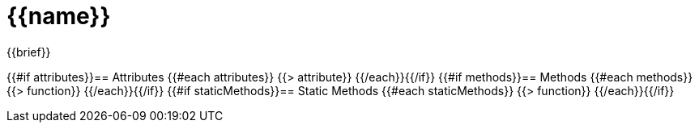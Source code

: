 = {{name}}
:caution-caption: Deprecated

{{brief}}

{{#if attributes}}== Attributes
{{#each attributes}}
{{> attribute}}
{{/each}}{{/if}}
{{#if methods}}== Methods
{{#each methods}}
{{> function}}
{{/each}}{{/if}}
{{#if staticMethods}}== Static Methods
{{#each staticMethods}}
{{> function}}
{{/each}}{{/if}}
